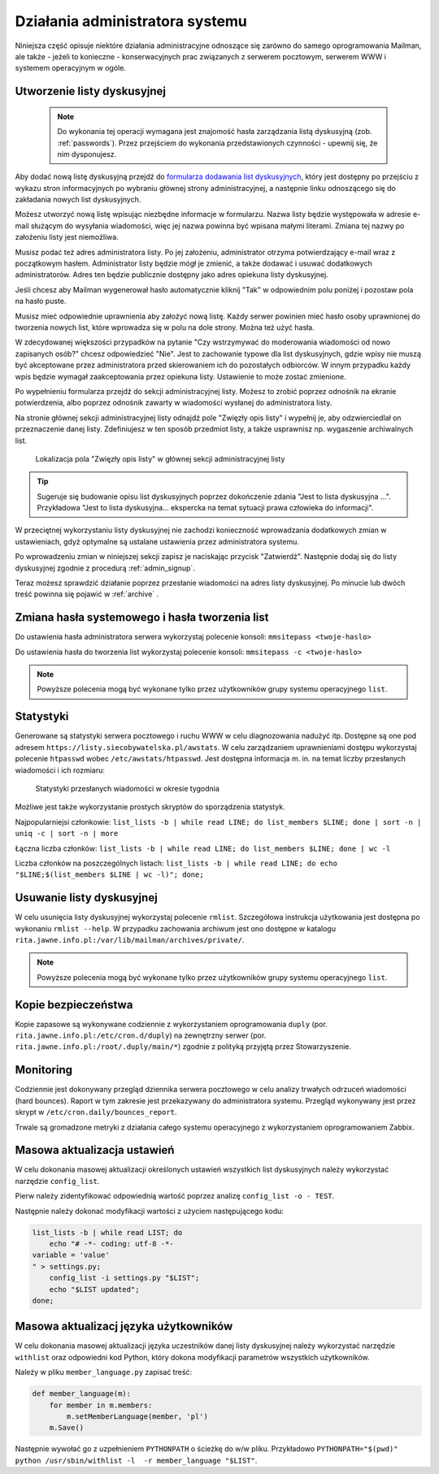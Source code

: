 ********************************
Działania administratora systemu
********************************

Niniejsza część opisuje niektóre działania administracyjne odnoszące się zarówno do samego oprogramowania Mailman, ale także - jeżeli to konieczne - konserwacyjnych prac związanych z serwerem pocztowym, serwerem WWW i systemem operacyjnym w ogóle.

Utworzenie listy dyskusyjnej
****************************

 .. note::
    Do wykonania tej operacji wymagana jest znajomość hasła zarządzania listą dyskusyjną (zob. :ref:`passwords`). Przez przejściem do wykonania przedstawionych czynności - upewnij się, że nim dysponujesz.

Aby dodać nową listę dyskusyjną przejdź do `formularza dodawania list dyskusyjnych <https://listy.siecobywatelska.pl/create>`_, który jest dostępny po przejściu z wykazu stron informacyjnych po wybraniu głównej strony administracyjnej, a następnie linku odnoszącego się do zakładania nowych list dyskusyjnych.

Możesz utworzyć nową listę wpisując niezbędne informacje w formularzu. Nazwa listy będzie występowała w adresie e-mail służącym do wysyłania wiadomości, więc jej nazwa powinna być wpisana małymi literami. Zmiana tej nazwy po założeniu listy jest niemożliwa.

Musisz podać też adres administratora listy. Po jej założeniu, administrator otrzyma potwierdzający e-mail wraz z początkowym hasłem. Administrator listy będzie mógł je zmienić, a także dodawać i usuwać dodatkowych administratorów. Adres ten będzie publicznie dostępny jako adres opiekuna listy dyskusyjnej.

Jeśli chcesz aby Mailman wygenerował hasło automatycznie kliknij "Tak" w odpowiednim polu poniżej i pozostaw pola na hasło puste.

Musisz mieć odpowiednie uprawnienia aby założyć nową listę. Każdy serwer powinien mieć hasło osoby uprawnionej do tworzenia nowych list, które wprowadza się w polu na dole strony. Można też użyć hasła.

W zdecydowanej większości przypadków na pytanie "Czy wstrzymywać do moderowania wiadomości od nowo zapisanych osób?" chcesz odpowiedzieć "Nie". Jest to zachowanie typowe dla list dyskusyjnych, gdzie wpisy nie muszą być akceptowane przez administratora przed skierowaniem ich do pozostałych odbiorców. W innym przypadku każdy wpis będzie wymagał zaakceptowania przez opiekuna listy. Ustawienie to może zostać zmienione.

Po wypełnieniu formularza przejdź do sekcji administracyjnej listy. Możesz to zrobić poprzez odnośnik na ekranie potwierdzenia, albo poprzez odnośnik zawarty w wiadomości wysłanej do administratora listy.

Na stronie głównej sekcji administracyjnej listy odnajdź pole "Zwięzły opis listy" i wypełnij je, aby odzwierciedlał on przeznaczenie danej listy. Zdefiniujesz w ten sposób przedmiot listy, a także usprawnisz np. wygaszenie archiwalnych list.

.. figure:: ../_images/admin-description-field.png

    Lokalizacja pola "Zwięzły opis listy" w głównej sekcji administracyjnej listy

.. TIP::
   Sugeruje się budowanie opisu list dyskusyjnych poprzez dokończenie zdania "Jest to lista dyskusyjna ...". Przykładowa "Jest to lista dyskusyjna... ekspercka na temat sytuacji prawa człowieka do informacji".

W przeciętnej wykorzystaniu listy dyskusyjnej nie zachodzi konieczność wprowadzania dodatkowych zmian w ustawieniach, gdyż optymalne są ustalane ustawienia przez administratora systemu.

Po wprowadzeniu zmian w niniejszej sekcji zapisz je naciskając przycisk "Zatwierdź". Następnie dodaj się do listy dyskusyjnej zgodnie z procedurą :ref:`admin_signup`.

Teraz możesz sprawdzić działanie poprzez przesłanie wiadomości na adres listy dyskusyjnej. Po minucie lub dwóch treść powinna się pojawić w :ref:`archive` .

Zmiana hasła systemowego i hasła tworzenia list
***********************************************

Do ustawienia hasła administratora serwera wykorzystaj polecenie konsoli: ``mmsitepass <twoje-haslo>``

Do ustawienia hasła do tworzenia list wykorzystaj polecenie konsoli: ``mmsitepass -c <twoje-haslo>``

.. note::
    Powyższe polecenia mogą być wykonane tylko przez użytkowników grupy systemu operacyjnego ``list``.


Statystyki
**********

Generowane są statystyki serwera pocztowego i ruchu WWW w celu diagnozowania nadużyć itp. Dostępne są one pod adresem ``https://listy.siecobywatelska.pl/awstats``. W celu zarządzaniem uprawnieniami dostępu wykorzystaj polecenie ``htpasswd`` wobec ``/etc/awstats/htpasswd``. Jest dostępna informacja m. in. na temat liczby przesłanych wiadomości i ich rozmiaru:

.. figure:: ../_images/awstats-daily.png

    Statystyki przesłanych wiadomości w okresie tygodnia

Możliwe jest także wykorzystanie prostych skryptów do sporządzenia statystyk. 

Najpopularniejsi członkowie: ``list_lists -b | while read LINE; do list_members $LINE; done | sort -n | uniq -c | sort -n | more``

Łączna liczba członków: ``list_lists -b | while read LINE; do list_members $LINE; done | wc -l``

Liczba członków na poszczególnych listach: ``list_lists -b | while read LINE; do echo "$LINE;$(list_members $LINE | wc -l)"; done;``

Usuwanie listy dyskusyjnej
**************************

W celu usunięcia listy dyskusyjnej wykorzystaj polecenie ``rmlist``. Szczegółowa instrukcja użytkowania jest dostępna po wykonaniu ``rmlist --help``. W przypadku zachowania archiwum jest ono dostępne w katalogu ``rita.jawne.info.pl:/var/lib/mailman/archives/private/``.

.. note::
    Powyższe polecenia mogą być wykonane tylko przez użytkowników grupy systemu operacyjnego ``list``.

Kopie bezpieczeństwa
********************

Kopie zapasowe są wykonywane codziennie z wykorzystaniem oprogramowania ``duply`` (por. ``rita.jawne.info.pl:/etc/cron.d/duply``) na zewnętrzny serwer (por. ``rita.jawne.info.pl:/root/.duply/main/*``) zgodnie z polityką przyjętą przez Stowarzyszenie.

Monitoring
**********

Codziennie jest dokonywany przegląd dziennika serwera pocztowego w celu analizy trwałych odrzuceń wiadomości (hard bounces). Raport w tym zakresie jest przekazywany do administratora systemu. Przegląd wykonywany jest przez skrypt w ``/etc/cron.daily/bounces_report``.

Trwale są gromadzone metryki z działania całego systemu operacyjnego z wykorzystaniem oprogramowaniem Zabbix.

Masowa aktualizacja ustawień
****************************

W celu dokonania masowej aktualizacji określonych ustawień wszystkich list dyskusyjnych należy wykorzystać narzędzie ``config_list``.

Pierw należy zidentyfikować odpowiednią wartość poprzez analizę ``config_list -o - TEST``.

Następnie należy dokonać modyfikacji wartości z użyciem następującego kodu:

.. code-block:: bash

    list_lists -b | while read LIST; do
        echo "# -*- coding: utf-8 -*-
    variable = 'value'
    " > settings.py;
        config_list -i settings.py "$LIST";
        echo "$LIST updated";
    done;

Masowa aktualizacj języka użytkowników
**************************************

W celu dokonania masowej aktualizacji języka uczestników danej listy dyskusyjnej należy wykorzystać narzędzie ``withlist`` oraz odpowiedni kod Python, który dokona modyfikacji parametrów wszystkich użytkowników. 

Należy w pliku ``member_language.py`` zapisać treść:

.. code-block:: python

    def member_language(m):
        for member in m.members:
            m.setMemberLanguage(member, 'pl')
        m.Save()

Następnie wywołać go z uzpełnieniem ``PYTHONPATH`` o ścieżkę do w/w pliku. Przykładowo ``PYTHONPATH="$(pwd)" python /usr/sbin/withlist -l  -r member_language "$LIST"``.
